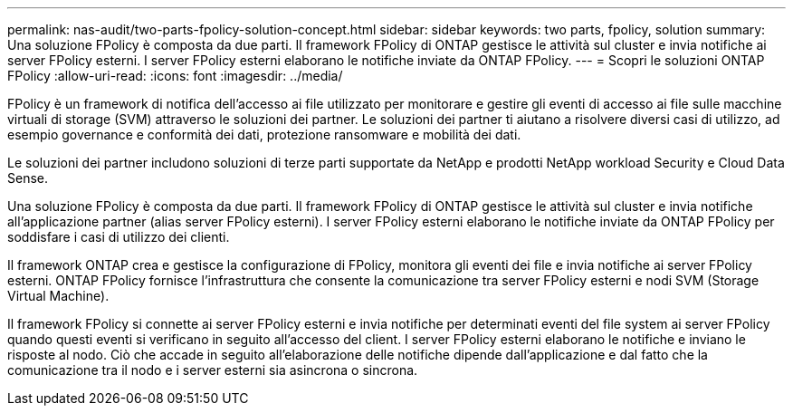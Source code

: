 ---
permalink: nas-audit/two-parts-fpolicy-solution-concept.html 
sidebar: sidebar 
keywords: two parts, fpolicy, solution 
summary: Una soluzione FPolicy è composta da due parti. Il framework FPolicy di ONTAP gestisce le attività sul cluster e invia notifiche ai server FPolicy esterni. I server FPolicy esterni elaborano le notifiche inviate da ONTAP FPolicy. 
---
= Scopri le soluzioni ONTAP FPolicy
:allow-uri-read: 
:icons: font
:imagesdir: ../media/


[role="lead"]
FPolicy è un framework di notifica dell'accesso ai file utilizzato per monitorare e gestire gli eventi di accesso ai file sulle macchine virtuali di storage (SVM) attraverso le soluzioni dei partner. Le soluzioni dei partner ti aiutano a risolvere diversi casi di utilizzo, ad esempio governance e conformità dei dati, protezione ransomware e mobilità dei dati.

Le soluzioni dei partner includono soluzioni di terze parti supportate da NetApp e prodotti NetApp workload Security e Cloud Data Sense.

Una soluzione FPolicy è composta da due parti. Il framework FPolicy di ONTAP gestisce le attività sul cluster e invia notifiche all'applicazione partner (alias server FPolicy esterni). I server FPolicy esterni elaborano le notifiche inviate da ONTAP FPolicy per soddisfare i casi di utilizzo dei clienti.

Il framework ONTAP crea e gestisce la configurazione di FPolicy, monitora gli eventi dei file e invia notifiche ai server FPolicy esterni. ONTAP FPolicy fornisce l'infrastruttura che consente la comunicazione tra server FPolicy esterni e nodi SVM (Storage Virtual Machine).

Il framework FPolicy si connette ai server FPolicy esterni e invia notifiche per determinati eventi del file system ai server FPolicy quando questi eventi si verificano in seguito all'accesso del client. I server FPolicy esterni elaborano le notifiche e inviano le risposte al nodo. Ciò che accade in seguito all'elaborazione delle notifiche dipende dall'applicazione e dal fatto che la comunicazione tra il nodo e i server esterni sia asincrona o sincrona.
